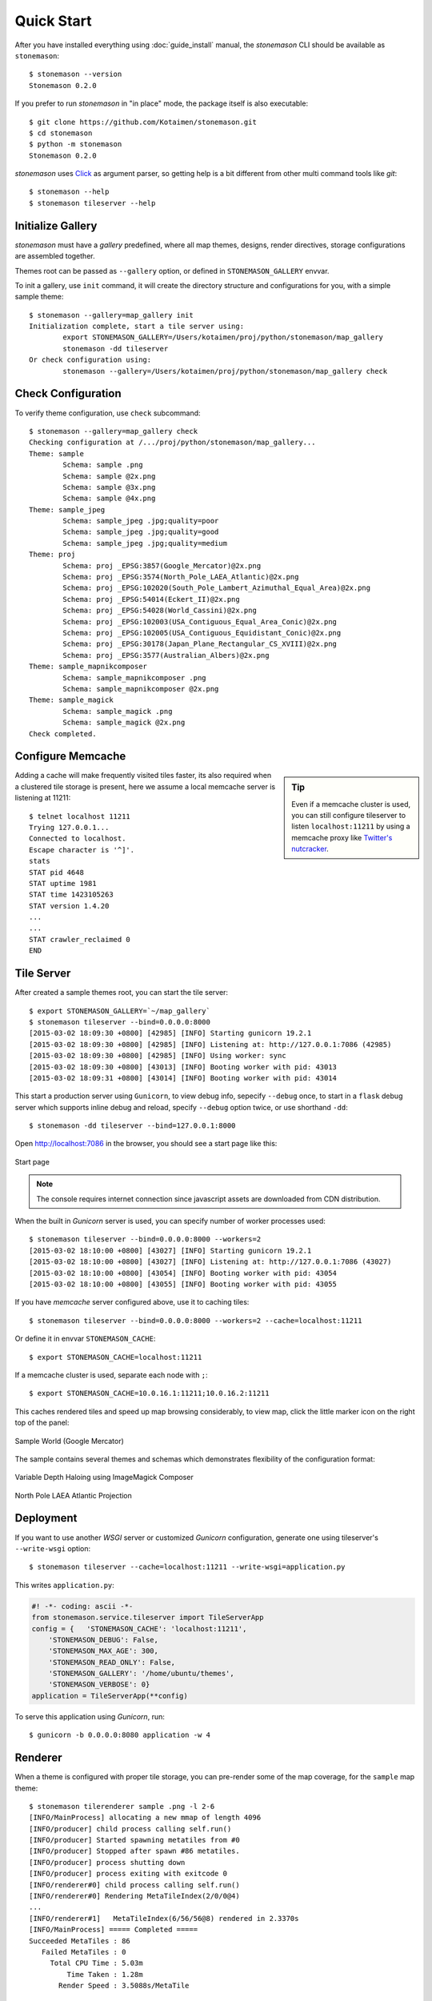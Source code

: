 .. _quickstart:

Quick Start
***********

.. highlight:: console

After you have installed everything using :doc:`guide_install` manual,
the `stonemason` CLI should be available as ``stonemason``::

    $ stonemason --version
    Stonemason 0.2.0

If you prefer to run `stonemason` in "in place" mode, the
package itself is also executable::

    $ git clone https://github.com/Kotaimen/stonemason.git
    $ cd stonemason
    $ python -m stonemason
    Stonemason 0.2.0

`stonemason` uses `Click <http://click.pocoo.org>`_ as argument parser, so
getting help is a bit different from other multi command tools like `git`::

    $ stonemason --help
    $ stonemason tileserver --help


Initialize Gallery
==================

`stonemason` must have a `gallery` predefined, where all map themes, designs,
render directives, storage configurations are assembled together.

Themes root can be passed as ``--gallery`` option, or defined in
``STONEMASON_GALLERY`` envvar.

To init a gallery, use ``init`` command, it will create the directory
structure and configurations for you, with a simple sample theme::

    $ stonemason --gallery=map_gallery init
    Initialization complete, start a tile server using:
            export STONEMASON_GALLERY=/Users/kotaimen/proj/python/stonemason/map_gallery
            stonemason -dd tileserver
    Or check configuration using:
            stonemason --gallery=/Users/kotaimen/proj/python/stonemason/map_gallery check


Check Configuration
===================

To verify theme configuration, use ``check`` subcommand::

    $ stonemason --gallery=map_gallery check
    Checking configuration at /.../proj/python/stonemason/map_gallery...
    Theme: sample
            Schema: sample .png
            Schema: sample @2x.png
            Schema: sample @3x.png
            Schema: sample @4x.png
    Theme: sample_jpeg
            Schema: sample_jpeg .jpg;quality=poor
            Schema: sample_jpeg .jpg;quality=good
            Schema: sample_jpeg .jpg;quality=medium
    Theme: proj
            Schema: proj _EPSG:3857(Google_Mercator)@2x.png
            Schema: proj _EPSG:3574(North_Pole_LAEA_Atlantic)@2x.png
            Schema: proj _EPSG:102020(South_Pole_Lambert_Azimuthal_Equal_Area)@2x.png
            Schema: proj _EPSG:54014(Eckert_II)@2x.png
            Schema: proj _EPSG:54028(World_Cassini)@2x.png
            Schema: proj _EPSG:102003(USA_Contiguous_Equal_Area_Conic)@2x.png
            Schema: proj _EPSG:102005(USA_Contiguous_Equidistant_Conic)@2x.png
            Schema: proj _EPSG:30178(Japan_Plane_Rectangular_CS_XVIII)@2x.png
            Schema: proj _EPSG:3577(Australian_Albers)@2x.png
    Theme: sample_mapnikcomposer
            Schema: sample_mapnikcomposer .png
            Schema: sample_mapnikcomposer @2x.png
    Theme: sample_magick
            Schema: sample_magick .png
            Schema: sample_magick @2x.png
    Check completed.


Configure Memcache
====================


.. sidebar:: Tip

    Even if a memcache cluster is used, you can still configure tileserver
    to listen ``localhost:11211`` by using a memcache proxy like
    `Twitter's nutcracker <https://github.com/twitter/twemproxy>`_.


Adding a cache will make frequently visited tiles faster, its also required
when a clustered tile storage is present, here we assume a local memcache
server is listening at 11211::


    $ telnet localhost 11211
    Trying 127.0.0.1...
    Connected to localhost.
    Escape character is '^]'.
    stats
    STAT pid 4648
    STAT uptime 1981
    STAT time 1423105263
    STAT version 1.4.20
    ...
    ...
    STAT crawler_reclaimed 0
    END


Tile Server
===========

After created a sample themes root, you can start the tile server::

    $ export STONEMASON_GALLERY=`~/map_gallery`
    $ stonemason tileserver --bind=0.0.0.0:8000
    [2015-03-02 18:09:30 +0800] [42985] [INFO] Starting gunicorn 19.2.1
    [2015-03-02 18:09:30 +0800] [42985] [INFO] Listening at: http://127.0.0.1:7086 (42985)
    [2015-03-02 18:09:30 +0800] [42985] [INFO] Using worker: sync
    [2015-03-02 18:09:30 +0800] [43013] [INFO] Booting worker with pid: 43013
    [2015-03-02 18:09:31 +0800] [43014] [INFO] Booting worker with pid: 43014

This start a production server using ``Gunicorn``, to view debug info, sepecify
``--debug`` once, to start in a ``flask`` debug server which supports inline
debug and reload, specify ``--debug`` option twice, or use shorthand ``-dd``::

    $ stonemason -dd tileserver --bind=127.0.0.1:8000


Open http://localhost:7086 in the browser, you should see a start page like
this:

.. figure:: _static/sample/homepage.png
    :width: 67 %
    :alt: Sample map home page
    :align: center

    Start page

.. note:: The console requires internet connection since javascript assets
    are downloaded from CDN distribution.


When the built in `Gunicorn` server is used, you can specify number
of worker processes used::

    $ stonemason tileserver --bind=0.0.0.0:8000 --workers=2
    [2015-03-02 18:10:00 +0800] [43027] [INFO] Starting gunicorn 19.2.1
    [2015-03-02 18:10:00 +0800] [43027] [INFO] Listening at: http://127.0.0.1:7086 (43027)
    [2015-03-02 18:10:00 +0800] [43054] [INFO] Booting worker with pid: 43054
    [2015-03-02 18:10:00 +0800] [43055] [INFO] Booting worker with pid: 43055


If you have `memcache` server configured above, use it to caching tiles::

    $ stonemason tileserver --bind=0.0.0.0:8000 --workers=2 --cache=localhost:11211

Or define it in envvar ``STONEMASON_CACHE``::

    $ export STONEMASON_CACHE=localhost:11211

If a memcache cluster is used, separate each node with ``;``::

    $ export STONEMASON_CACHE=10.0.16.1:11211;10.0.16.2:11211

This caches rendered tiles and speed up map browsing considerably, to view
map, click the little marker icon on the right top of the panel:

.. figure:: _static/sample/sample1.png
    :width: 80 %
    :alt: Sample World
    :align: center

    Sample World (Google Mercator)

The sample contains several themes and schemas which demonstrates flexibility
of the configuration format:

.. figure:: _static/sample/sample2.png
    :width: 80 %
    :alt: Sample World
    :align: center

    Variable Depth Haloing using ImageMagick Composer

.. figure:: _static/sample/sample3.png
    :width: 80 %
    :alt: Sample World
    :align: center

    North Pole LAEA Atlantic Projection

Deployment
==========

If you want to use another `WSGI` server or customized `Gunicorn`
configuration, generate one using tileserver's ``--write-wsgi`` option::

    $ stonemason tileserver --cache=localhost:11211 --write-wsgi=application.py

This writes ``application.py``:

.. code-block:: python

    #! -*- coding: ascii -*-
    from stonemason.service.tileserver import TileServerApp
    config = {   'STONEMASON_CACHE': 'localhost:11211',
        'STONEMASON_DEBUG': False,
        'STONEMASON_MAX_AGE': 300,
        'STONEMASON_READ_ONLY': False,
        'STONEMASON_GALLERY': '/home/ubuntu/themes',
        'STONEMASON_VERBOSE': 0}
    application = TileServerApp(**config)

To serve this application using `Gunicorn`, run::

    $ gunicorn -b 0.0.0.0:8080 application -w 4


Renderer
========

When a theme is configured with proper tile storage, you can pre-render some of
the map coverage, for the ``sample`` map theme::

    $ stonemason tilerenderer sample .png -l 2-6
    [INFO/MainProcess] allocating a new mmap of length 4096
    [INFO/producer] child process calling self.run()
    [INFO/producer] Started spawning metatiles from #0
    [INFO/producer] Stopped after spawn #86 metatiles.
    [INFO/producer] process shutting down
    [INFO/producer] process exiting with exitcode 0
    [INFO/renderer#0] child process calling self.run()
    [INFO/renderer#0] Rendering MetaTileIndex(2/0/0@4)
    ...
    [INFO/renderer#1]   MetaTileIndex(6/56/56@8) rendered in 2.3370s
    [INFO/MainProcess] ===== Completed =====
    Succeeded MetaTiles : 86
       Failed MetaTiles : 0
         Total CPU Time : 5.03m
             Time Taken : 1.28m
           Render Speed : 3.5088s/MetaTile

Depends on the hardware configuration, it may take several minutes to complete,
rendered result is stored in a ``cluster`` zip file to improve filesystem
performance::

    $ find  map_gallery/sample_world/cache/sample
    map_gallery/sample_world/cache/sample
    map_gallery/sample_world/cache/sample/02
    map_gallery/sample_world/cache/sample/02/2-0-0@4.zip
    map_gallery/sample_world/cache/sample/03
    map_gallery/sample_world/cache/sample/03/3-0-0@8.zip
    map_gallery/sample_world/cache/sample/04
    map_gallery/sample_world/cache/sample/04/4-0-0@8.zip
    map_gallery/sample_world/cache/sample/04/4-0-8@8.zip
    map_gallery/sample_world/cache/sample/04/4-8-0@8.zip
    map_gallery/sample_world/cache/sample/04/4-8-8@8.zip
    ...

For very large maps, rendering entire coverage usually takes too much time and
storage space.  You can configure the renderer to render a tile list covers
hot areas (densely populated cities, high levels, etc)::

    $ stonemason tilerenderer sample .png --levels=11,12 --csv=TileBitmap/usa/usa_cityarea_08.csv

